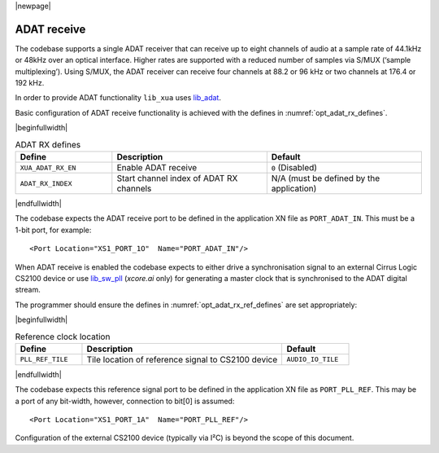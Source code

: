 |newpage|

ADAT receive
============

The codebase supports a single ADAT receiver that can receive up to eight channels of audio at a sample rate
of 44.1kHz or 48kHz over an optical interface.
Higher rates are supported with a reduced number of samples via S/MUX (‘sample multiplexing’). Using S/MUX,
the ADAT receiver can receive four channels at 88.2 or 96 kHz or two channels at 176.4 or 192 kHz.

In order to provide ADAT functionality ``lib_xua`` uses `lib_adat <https://www.xmos.com/file/lib_adat>`_.

Basic configuration of ADAT receive functionality is achieved with the defines in
:numref:`opt_adat_rx_defines`.

|beginfullwidth|

.. _opt_adat_rx_defines:

.. list-table:: ADAT RX defines
   :header-rows: 1
   :widths: 25 40 40

   * - Define
     - Description
     - Default
   * - ``XUA_ADAT_RX_EN``
     - Enable ADAT receive
     - ``0`` (Disabled)
   * - ``ADAT_RX_INDEX``
     - Start channel index of ADAT RX channels
     - N/A (must be defined by the application)

|endfullwidth|

The codebase expects the ADAT receive port to be defined in the application XN file as ``PORT_ADAT_IN``.
This must be a 1-bit port, for example::

    <Port Location="XS1_PORT_1O"  Name="PORT_ADAT_IN"/>

When ADAT receive is enabled the codebase expects to either drive a synchronisation signal to an external
Cirrus Logic CS2100 device or use `lib_sw_pll <https://www.xmos.com/file/lib_sw_pll>`_ (`xcore.ai`
only) for generating a master clock that is synchronised to the ADAT digital stream.

The programmer should ensure the defines in :numref:`opt_adat_rx_ref_defines` are set appropriately:

|beginfullwidth|

.. _opt_adat_rx_ref_defines:

.. list-table:: Reference clock location
   :header-rows: 1
   :widths: 20 60 20

   * - Define
     - Description
     - Default
   * - ``PLL_REF_TILE``
     - Tile location of reference signal to CS2100 device
     - ``AUDIO_IO_TILE``

|endfullwidth|

The codebase expects this reference signal port to be defined in the application XN file as ``PORT_PLL_REF``.
This may be a port of any bit-width, however, connection to bit[0] is assumed::

    <Port Location="XS1_PORT_1A"  Name="PORT_PLL_REF"/>

Configuration of the external CS2100 device (typically via I²C) is beyond the scope of this document.
